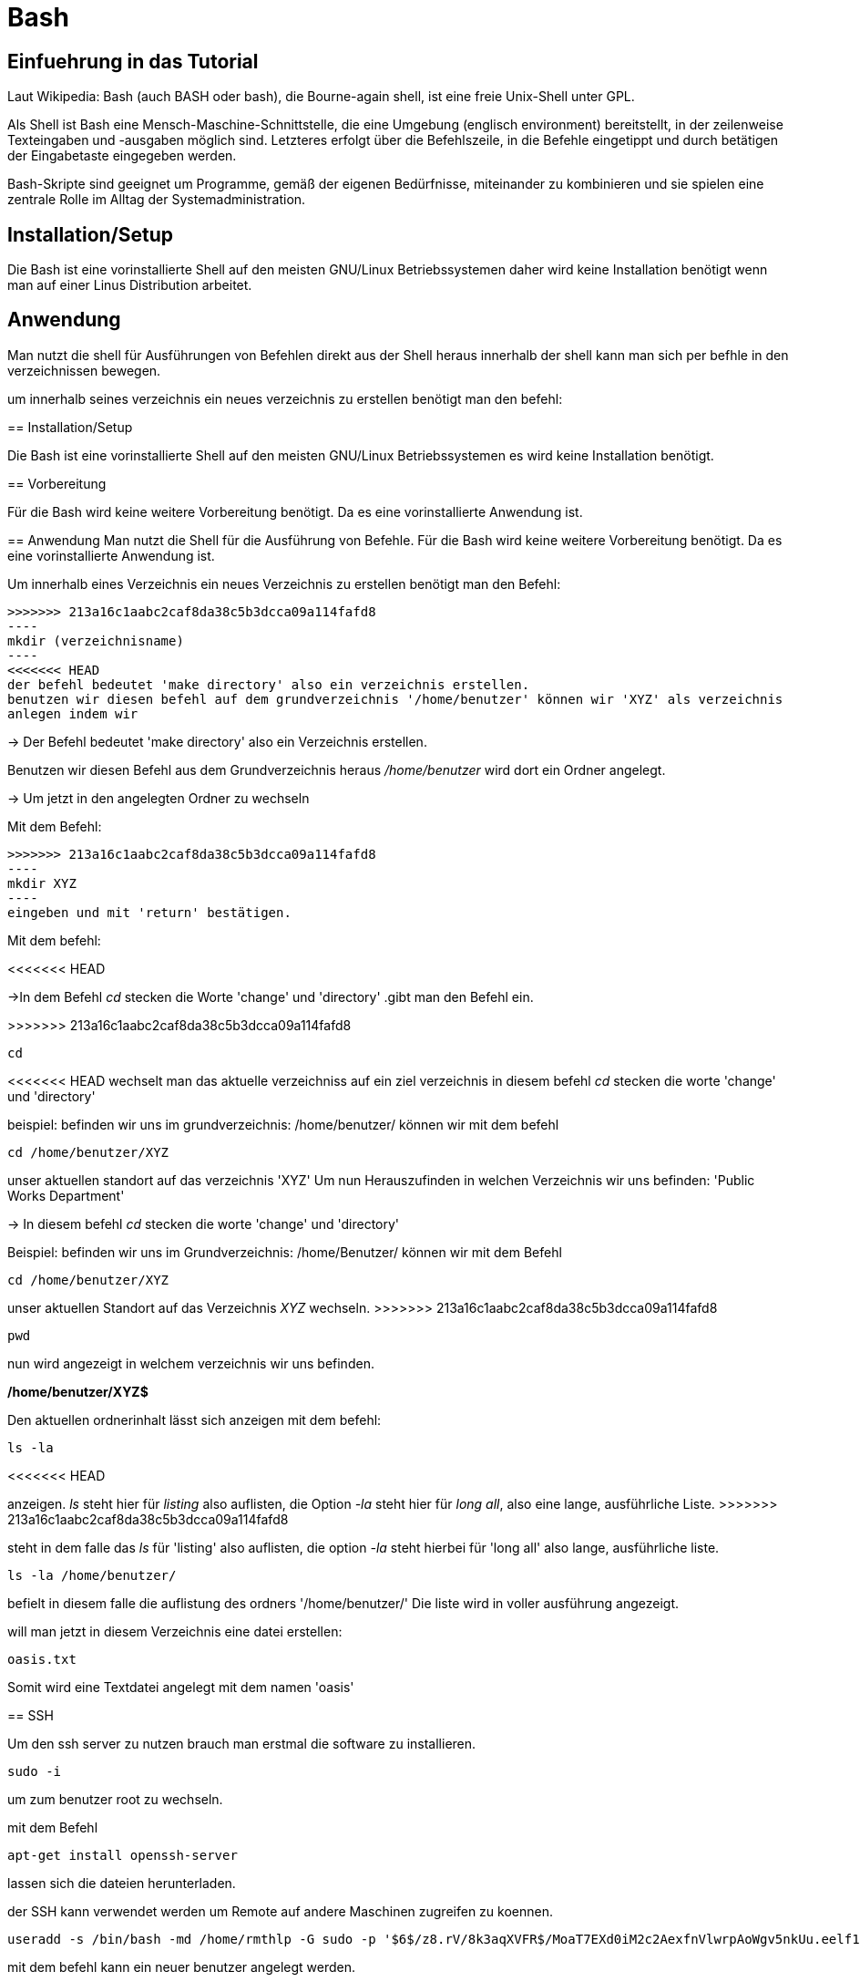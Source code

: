 = Bash

== Einfuehrung in das Tutorial

Laut Wikipedia:
Bash (auch BASH oder bash), die Bourne-again shell, ist eine freie Unix-Shell unter GPL.

Als Shell ist Bash eine Mensch-Maschine-Schnittstelle, die eine Umgebung (englisch environment) bereitstellt, in der zeilenweise Texteingaben und -ausgaben möglich sind. Letzteres erfolgt über die Befehlszeile, in die Befehle eingetippt und durch betätigen der Eingabetaste eingegeben werden. 

Bash-Skripte sind geeignet um Programme, gemäß der eigenen Bedürfnisse, miteinander zu kombinieren und sie spielen eine zentrale Rolle im Alltag der Systemadministration.


== Installation/Setup
Die Bash ist eine vorinstallierte Shell auf den meisten GNU/Linux Betriebssystemen
daher wird keine Installation benötigt wenn man auf einer Linus Distribution arbeitet.



== Anwendung
Man nutzt die shell für Ausführungen von Befehlen direkt aus der Shell heraus
innerhalb der shell kann man sich per befhle in den verzeichnissen bewegen.

um innerhalb seines verzeichnis ein neues verzeichnis zu erstellen benötigt man den befehl:

=======

== Installation/Setup

Die Bash ist eine vorinstallierte Shell auf den meisten GNU/Linux Betriebssystemen
es wird keine Installation benötigt.

== Vorbereitung

Für die Bash wird keine weitere Vorbereitung benötigt. Da es eine vorinstallierte Anwendung ist.

== Anwendung
Man nutzt die Shell für die Ausführung von Befehle.
Für die Bash wird keine weitere Vorbereitung benötigt. Da es eine vorinstallierte Anwendung ist.

[source,bash]
.Um innerhalb eines Verzeichnis ein neues Verzeichnis zu erstellen benötigt man den Befehl:
>>>>>>> 213a16c1aabc2caf8da38c5b3dcca09a114fafd8
----
mkdir (verzeichnisname)
----
<<<<<<< HEAD
der befehl bedeutet 'make directory' also ein verzeichnis erstellen.
benutzen wir diesen befehl auf dem grundverzeichnis '/home/benutzer' können wir 'XYZ' als verzeichnis
anlegen indem wir 

=======

-> Der Befehl bedeutet 'make directory' also ein Verzeichnis erstellen.

Benutzen wir diesen Befehl aus dem Grundverzeichnis heraus _/home/benutzer_ wird dort ein Ordner angelegt.
 
 
-> Um jetzt in den angelegten Ordner zu wechseln

[source,bash]
.Mit dem Befehl:

>>>>>>> 213a16c1aabc2caf8da38c5b3dcca09a114fafd8
----
mkdir XYZ
----
eingeben und mit 'return' bestätigen.
 
Mit dem befehl:

<<<<<<< HEAD
=======
->In dem Befehl _cd_ stecken die Worte 'change' und 'directory'
.gibt man den Befehl ein.

>>>>>>> 213a16c1aabc2caf8da38c5b3dcca09a114fafd8
----
cd
----
<<<<<<< HEAD
wechselt man das aktuelle verzeichniss auf ein ziel verzeichnis
in diesem befehl __cd__ stecken die worte 'change' und 'directory'

beispiel: befinden wir uns im grundverzeichnis: /home/benutzer/ können wir mit dem befehl

----
cd /home/benutzer/XYZ
----
unser aktuellen standort auf das verzeichnis 'XYZ'
Um nun Herauszufinden in welchen Verzeichnis wir uns befinden: 'Public Works Department'
=======

-> In diesem befehl _cd_ stecken die worte 'change' und 'directory'

[source,bash]
.Beispiel: befinden wir uns im Grundverzeichnis: /home/Benutzer/ können wir mit dem Befehl

----
cd /home/benutzer/XYZ
----

unser aktuellen Standort auf das Verzeichnis _XYZ_ wechseln.
>>>>>>> 213a16c1aabc2caf8da38c5b3dcca09a114fafd8

----
pwd
----
nun wird angezeigt in welchem verzeichnis wir uns befinden.

*/home/benutzer/XYZ$*

Den aktuellen ordnerinhalt lässt sich anzeigen mit dem befehl:

----
ls -la
----
<<<<<<< HEAD
=======
anzeigen. _ls_ steht hier für _listing_ also auflisten,
die Option _-la_ steht hier für _long all_, also eine lange, ausführliche Liste.
>>>>>>> 213a16c1aabc2caf8da38c5b3dcca09a114fafd8

steht in dem falle das __ls__ für 'listing' also auflisten,
die option __-la__ steht hierbei für 'long all' also lange, ausführliche liste.

----
ls -la /home/benutzer/
----

befielt in diesem falle die auflistung des ordners '/home/benutzer/' 
Die liste wird in voller ausführung angezeigt.

will man jetzt in diesem Verzeichnis eine datei erstellen:

----
oasis.txt
----
Somit wird eine Textdatei angelegt mit dem namen 'oasis'


== SSH

Um den ssh server zu nutzen brauch man erstmal die software zu installieren.

----
sudo -i
----
um zum benutzer root zu wechseln.


mit dem Befehl 

----
apt-get install openssh-server
----
lassen sich die dateien herunterladen.

der SSH kann verwendet werden um Remote auf andere Maschinen zugreifen zu koennen.

----
useradd -s /bin/bash -md /home/rmthlp -G sudo -p '$6$/z8.rV/8k3aqXVFR$/MoaT7EXd0iM2c2AexfnVlwrpAoWgv5nkUu.eelf1ZRoKXJ37i.gvHP6ftlWtQ3/r6Bd3j10O/MBoEW3H9/QJ.' rmthlp
----
mit dem befehl kann ein neuer benutzer angelegt werden.

n dem falle hier ist der neu angelegte benutzer *RMTHLP*
 
um einen ssh server direkt zu eröffnen brauch man den befehl

<<<<<<< HEAD
=======
[source,bash]
.Die Auflistung in langer Ausführung zB im _Home_ Verzeichnis bekommt man mit

>>>>>>> 213a16c1aabc2caf8da38c5b3dcca09a114fafd8
----
ssh -gNR 127.0.01:22<Benutzernummer>:127.0.0.1:22 <benutzername>@ita4.mgeg.de
----
Dieser befehl befielt der aktuellen maschine die öffnung des ports.

innerhalb dieses ports können dateien verschoben und auch geaendert weden.

die ports geben aufschluss über welches netzwerk wir uns bewegen.

*0.0.0.0.* ist eine default IP adresse.

*127.0.0.0.* ist eine private IP adresse.


direkte verbindungen koennen zu verschiedenen Hardware wie beispielsweise einem Drucker herstellen.
diese ports sind schon direkt vorgefertigt.
port *0.0.0.0:631*

----
ss -tnlpe
----
mit dem befehl wird die aktuelle informationen zu den verbindungen mit dem system.

=== Formatierung
Es handelt sich um eine shell sodass eine Formatierung nicht vorhanden ist

=== Ausgabe
Die ausgabe findet ausschliesslich in textbasierter ausgabe in der shell statt

